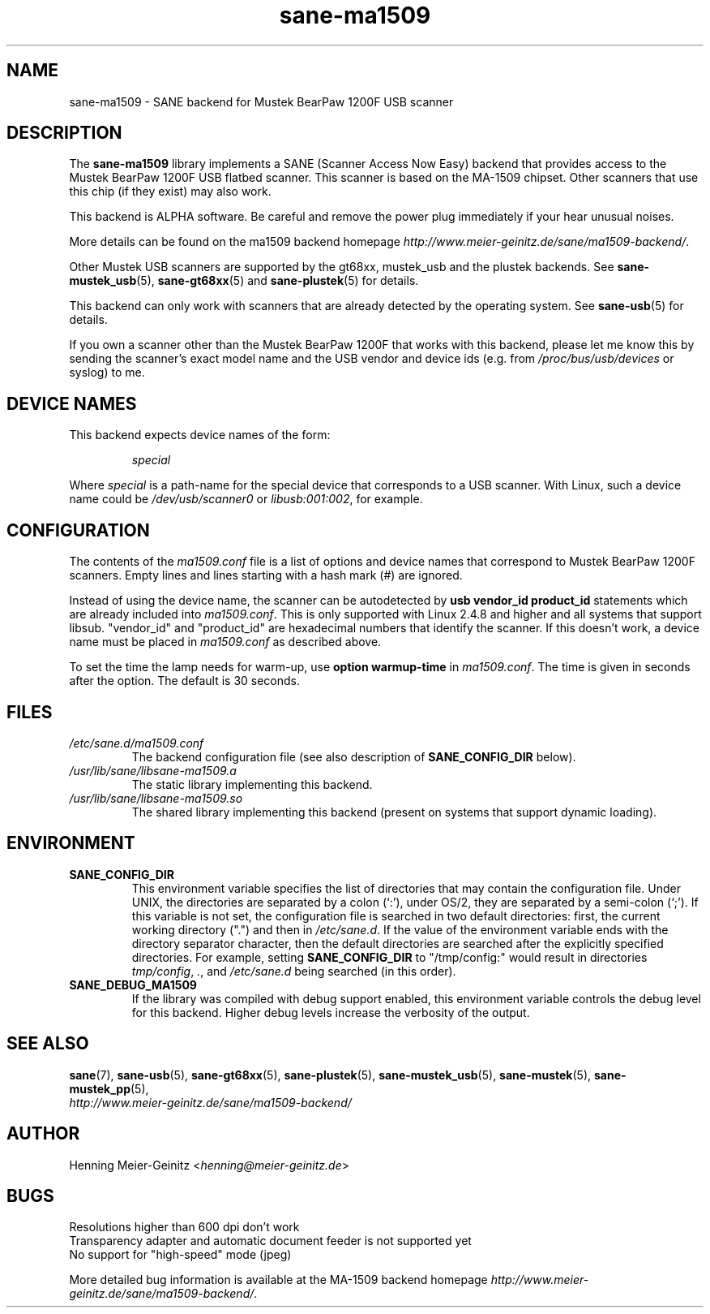 .TH sane\-ma1509 5 "13 Jul 2008" "" "SANE Scanner Access Now Easy"
.IX sane\-ma1509
.SH NAME
sane\-ma1509 \- SANE backend for Mustek BearPaw 1200F USB scanner
.SH DESCRIPTION
The
.B sane\-ma1509
library implements a SANE (Scanner Access Now Easy) backend that provides
access to the Mustek BearPaw 1200F USB flatbed scanner. This scanner is based
on the MA-1509 chipset. Other scanners that use this chip (if they exist) may
also work.
.PP
This backend is ALPHA software.  Be careful and remove the power plug
immediately if your hear unusual noises.
.PP
More details can be found on the ma1509 backend homepage
.IR http://www.meier\-geinitz.de/sane/ma1509\-backend/ .
.PP
Other Mustek USB scanners are supported by the gt68xx, mustek_usb and the
plustek backends. See
.BR sane\-mustek_usb (5),
.BR sane\-gt68xx (5)
and
.BR sane\-plustek (5)
for details.
.PP
This backend can only work with scanners that are already detected by the
operating system. See
.BR sane\-usb (5)
for details.
.PP
If you own a scanner other than the Mustek BearPaw 1200F that works with this
backend, please let me know this by sending the scanner's exact model name and
the USB vendor and device ids (e.g. from
.I /proc/bus/usb/devices
or syslog) to me.

.SH "DEVICE NAMES"
This backend expects device names of the form:
.PP
.RS
.I special
.RE
.PP
Where
.I special
is a path-name for the special device that corresponds to a USB scanner.
With Linux, such a device name could be
.I /dev/usb/scanner0
or
.IR libusb:001:002 ,
for example.
.PP

.SH CONFIGURATION
The contents of the
.I ma1509.conf
file is a list of options and device names that correspond to Mustek BearPaw
1200F scanners.  Empty lines and lines starting with a hash mark (#) are
ignored.
.PP
Instead of using the device name, the scanner can be autodetected by
.B "usb vendor_id product_id"
statements which are already included into
.IR ma1509.conf .
This is only supported with Linux 2.4.8 and higher and all systems that
support libsub. "vendor_id" and "product_id" are hexadecimal numbers that
identify the scanner. If this doesn't work, a device name must be placed in
.I ma1509.conf
as described above.
.PP
To set the time the lamp needs for warm-up, use
.B option
.B warmup-time
in
.IR ma1509.conf .
The time is given in seconds after the option. The default is 30 seconds.
.SH FILES
.TP
.I /etc/sane.d/ma1509.conf
The backend configuration file (see also description of
.B SANE_CONFIG_DIR
below).
.TP
.I /usr/lib/sane/libsane\-ma1509.a
The static library implementing this backend.
.TP
.I /usr/lib/sane/libsane\-ma1509.so
The shared library implementing this backend (present on systems that
support dynamic loading).
.SH ENVIRONMENT
.TP
.B SANE_CONFIG_DIR
This environment variable specifies the list of directories that may
contain the configuration file.  Under UNIX, the directories are
separated by a colon (`:'), under OS/2, they are separated by a
semi-colon (`;').  If this variable is not set, the configuration file
is searched in two default directories: first, the current working
directory (".") and then in
.IR /etc/sane.d .
If the value of the
environment variable ends with the directory separator character, then
the default directories are searched after the explicitly specified
directories.  For example, setting
.B SANE_CONFIG_DIR
to "/tmp/config:" would result in directories
.IR tmp/config ,
.IR . ,
and
.I "/etc/sane.d"
being searched (in this order).
.TP
.B SANE_DEBUG_MA1509
If the library was compiled with debug support enabled, this
environment variable controls the debug level for this backend.  Higher
debug levels increase the verbosity of the output.

.SH "SEE ALSO"
.BR sane (7),
.BR sane\-usb (5),
.BR sane\-gt68xx (5),
.BR sane\-plustek (5),
.BR sane\-mustek_usb (5),
.BR sane\-mustek (5),
.BR sane\-mustek_pp (5),
.br
.I http://www.meier\-geinitz.de/sane/ma1509\-backend/

.SH AUTHOR
Henning Meier-Geinitz
.RI < henning@meier\-geinitz.de >

.SH BUGS
Resolutions higher than 600 dpi don't work
.br
Transparency adapter and automatic document feeder is not supported yet
.br
No support for "high-speed" mode (jpeg)
.PP
More detailed bug information is available at the MA-1509 backend homepage
.IR http://www.meier\-geinitz.de/sane/ma1509-backend/ .
